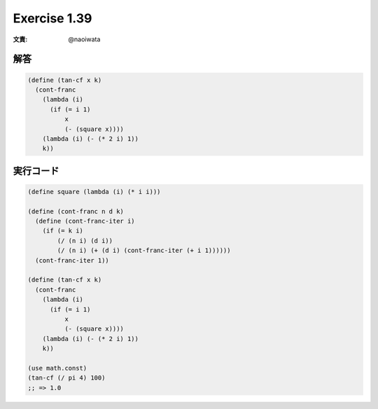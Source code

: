 Exercise 1.39
=====================

:文責: @naoiwata

========
解答
========

.. sourcecode:: scheme 

   (define (tan-cf x k)
     (cont-franc
       (lambda (i)
         (if (= i 1)
             x
             (- (square x))))
       (lambda (i) (- (* 2 i) 1))
       k))

=================
実行コード
=================

.. sourcecode:: scheme 

   (define square (lambda (i) (* i i)))

   (define (cont-franc n d k)
     (define (cont-franc-iter i)
       (if (= k i)
           (/ (n i) (d i))
           (/ (n i) (+ (d i) (cont-franc-iter (+ i 1))))))
     (cont-franc-iter 1))

   (define (tan-cf x k)
     (cont-franc
       (lambda (i)
         (if (= i 1)
             x
             (- (square x))))
       (lambda (i) (- (* 2 i) 1))
       k))

   (use math.const)
   (tan-cf (/ pi 4) 100)
   ;; => 1.0
